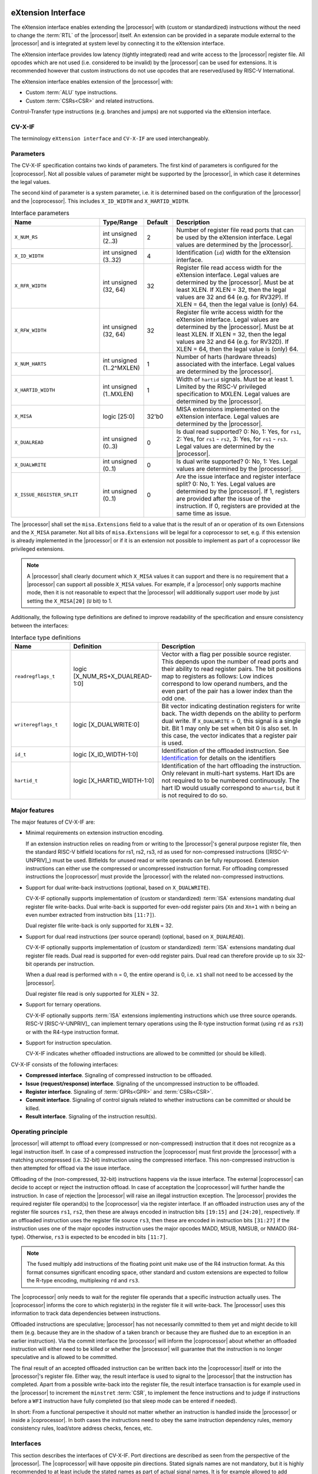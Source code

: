 .. _x_ext:

eXtension Interface
===================

The eXtension interface enables extending the |processor| with (custom or standardized) instructions without the need to change the :term:`RTL`
of the |processor| itself. An extension can be provided in a separate module external to the |processor| and is integrated
at system level by connecting it to the eXtension interface.

The eXtension interface provides low latency (tightly integrated) read and write access to the |processor| register file.
All opcodes which are not used (i.e. considered to be invalid) by the |processor| can be used for extensions. It is recommended
however that custom instructions do not use opcodes that are reserved/used by RISC-V International.

The eXtension interface enables extension of the |processor| with:

* Custom :term:`ALU` type instructions.
* Custom :term:`CSRs<CSR>` and related instructions.

.. only:: MemoryIf

  If the memory interface is supported the eXtension interface enables in addition:

  * Custom load/store type instructions.

Control-Transfer type instructions (e.g. branches and jumps) are not supported via the eXtension interface.

CV-X-IF
----------

The terminology ``eXtension interface`` and ``CV-X-IF`` are used interchangeably.

Parameters
----------

The CV-X-IF specification contains two kinds of parameters.
The first kind of parameters is configured for the |coprocessor|. 
Not all possible values of parameter might be supported by the |processor|, in which case it determines the legal values.

The second kind of parameter is a system parameter, i.e. it is determined based on the configuration of the |processor| and the |coprocessor|.
This includes ``X_ID_WIDTH`` and ``X_HARTID_WIDTH``.

.. table:: Interface parameters
  :name: Interface parameters
  :class: no-scrollbar-table
  :widths: 30 15 10 45

  +------------------------------+------------------------+---------------+--------------------------------------------------------------------+
  | Name                         | Type/Range             | Default       | Description                                                        |
  +==============================+========================+===============+====================================================================+
  | ``X_NUM_RS``                 | int unsigned (2..3)    | 2             | Number of register file read ports that can be used by the         |
  |                              |                        |               | eXtension interface.                                               |
  |                              |                        |               | Legal values are determined by the |processor|.                    |
  +------------------------------+------------------------+---------------+--------------------------------------------------------------------+
  | ``X_ID_WIDTH``               | int unsigned (3..32)   | 4             | Identification (``id``) width for the eXtension interface.         |
  +------------------------------+------------------------+---------------+--------------------------------------------------------------------+
  | ``X_RFR_WIDTH``              | int unsigned (32, 64)  | 32            | Register file read access width for the eXtension interface.       |
  |                              |                        |               | Legal values are determined by the |processor|.                    |
  |                              |                        |               | Must be at least XLEN. If XLEN = 32, then the legal values are 32  |
  |                              |                        |               | and 64 (e.g. for RV32P). If XLEN = 64, then the legal value is     |
  |                              |                        |               | (only) 64.                                                         |
  +------------------------------+------------------------+---------------+--------------------------------------------------------------------+
  | ``X_RFW_WIDTH``              | int unsigned (32, 64)  | 32            | Register file write access width for the eXtension interface.      |
  |                              |                        |               | Legal values are determined by the |processor|.                    |
  |                              |                        |               | Must be at least XLEN. If XLEN = 32, then the legal values are 32  |
  |                              |                        |               | and 64 (e.g. for RV32D). If XLEN = 64, then the legal value is     |
  |                              |                        |               | (only) 64.                                                         |
  +------------------------------+------------------------+---------------+--------------------------------------------------------------------+
  | ``X_NUM_HARTS``              | int unsigned           | 1             | Number of harts (hardware threads) associated with the interface.  |
  |                              | (1..2^MXLEN)           |               | Legal values are determined by the |processor|.                    |
  +------------------------------+------------------------+---------------+--------------------------------------------------------------------+
  | ``X_HARTID_WIDTH``           | int unsigned           | 1             | Width of ``hartid`` signals.                                       |
  |                              | (1..MXLEN)             |               | Must be at least 1. Limited by the RISC-V privileged specification |
  |                              |                        |               | to MXLEN.                                                          |
  |                              |                        |               | Legal values are determined by the |processor|.                    |
  +------------------------------+------------------------+---------------+--------------------------------------------------------------------+
  | ``X_MISA``                   | logic [25:0]           | 32'b0         | MISA extensions implemented on the eXtension interface.            |
  |                              |                        |               | Legal values are determined by the |processor|.                    |
  +------------------------------+------------------------+---------------+--------------------------------------------------------------------+
  | ``X_DUALREAD``               | int unsigned (0..3)    | 0             | Is dual read supported? 0: No, 1: Yes, for ``rs1``,                |
  |                              |                        |               | 2: Yes, for ``rs1`` - ``rs2``, 3: Yes, for ``rs1`` - ``rs3``.      |
  |                              |                        |               | Legal values are determined by the |processor|.                    |
  +------------------------------+------------------------+---------------+--------------------------------------------------------------------+
  | ``X_DUALWRITE``              | int unsigned (0..1)    | 0             | Is dual write supported? 0: No, 1: Yes.                            |
  |                              |                        |               | Legal values are determined by the |processor|.                    |
  +------------------------------+------------------------+---------------+--------------------------------------------------------------------+
  | ``X_ISSUE_REGISTER_SPLIT``   | int unsigned (0..1)    | 0             | Are the issue interface and register interface split?              |
  |                              |                        |               | 0: No, 1: Yes. Legal values are determined by the |processor|.     |
  |                              |                        |               | If 1, registers are provided after the issue of the instruction.   |
  |                              |                        |               | If 0, registers are provided at the same time as issue.            |
  +------------------------------+------------------------+---------------+--------------------------------------------------------------------+

The |processor| shall set the ``misa.Extensions`` field to a value that is the result of an or operation of its own Extensions and the ``X_MISA`` parameter.
Not all bits of ``misa.Extensions`` will be legal for a coprocessor to set, e.g. if this extension is already implemented in the |processor| or if it is an extension not possible to implement as part of a coprocessor like privileged extensions.

.. only:: MemoryIf

  The memory interface contains the following parameters:

  .. table:: Memory Interface parameters
    :name: Memory Interface parameters
    :class: no-scrollbar-table
    :widths: 30 15 10 45

    +------------------------------+------------------------+---------------+--------------------------------------------------------------------+
    | Name                         | Type/Range             | Default       | Description                                                        |
    +==============================+========================+===============+====================================================================+
    | ``X_MEM_WIDTH``              | int unsigned (32, 64,  | 32            | Memory access width for loads/stores via the eXtension interface.  |
    |                              | 128, 256)              |               | Legal values are determined by the |processor|.                    |
    +------------------------------+------------------------+---------------+--------------------------------------------------------------------+

.. note::

   A |processor| shall clearly document which ``X_MISA`` values it can support and there is no requirement that a |processor| can support
   all possible ``X_MISA`` values. For example, if a |processor| only supports machine mode, then it is not reasonable to expect that the
   |processor| will additionally support user mode by just setting the ``X_MISA[20]`` (``U`` bit) to 1.

.. only:: ECS

  .. table:: Interface parameters with ECS feature
    :name: Interface parameters with ECS feature
    :class: no-scrollbar-table
    :widths: 30 15 10 45

    +------------------------------+------------------------+---------------+--------------------------------------------------------------------+
    | Name                         | Type/Range             | Default       | Description                                                        |
    +==============================+========================+===============+====================================================================+
    | ``X_ECS_XS``                 | logic [1:0]            | 2'b0          | Initial extension status of the |coprocessor| to be aggregated by  |
    |                              |                        |               | by the |processor| into ``mstatus.xs``                             |
    +------------------------------+------------------------+---------------+--------------------------------------------------------------------+

Additionally, the following type definitions are defined to improve readability of the specification and ensure consistency between the interfaces:

.. table:: Interface type definitions
  :name: Interface type definitions
  :class: no-scrollbar-table
  :widths: 20 30 50

  +------------------------------------------+----------------------------------------+--------------------------------------------------------------------+
  | Name                                     | Definition                             | Description                                                        |
  +==========================================+========================================+====================================================================+
  | .. _readregflags:                        | logic [X_NUM_RS+X_DUALREAD-1:0]        | Vector with a flag per possible source register.                   |
  |                                          |                                        | This depends upon the number of                                    |
  | ``readregflags_t``                       |                                        | read ports and their ability to read register pairs.               |
  |                                          |                                        | The bit positions map to registers as follows:                     |
  |                                          |                                        | Low indices correspond to low operand numbers, and the even part   |
  |                                          |                                        | of the pair has a lower index than the odd one.                    |
  +------------------------------------------+----------------------------------------+--------------------------------------------------------------------+
  | .. _writeregflags:                       | logic [X_DUALWRITE:0]                  | Bit vector indicating destination registers for write back.        |
  |                                          |                                        | The width depends on the ability to perform dual write.            |
  | ``writeregflags_t``                      |                                        | If ``X_DUALWRITE`` = 0, this signal is a single bit.               |
  |                                          |                                        | Bit 1 may only be set when bit 0 is also set.                      |
  |                                          |                                        | In this case, the vector indicates that a register pair is used.   |
  +------------------------------------------+----------------------------------------+--------------------------------------------------------------------+
  | .. _id:                                  | logic [X_ID_WIDTH-1:0]                 | Identification of the offloaded instruction.                       |
  |                                          |                                        | See `Identification`_ for details on the identifiers               |
  | ``id_t``                                 |                                        |                                                                    |
  +------------------------------------------+----------------------------------------+--------------------------------------------------------------------+
  | .. _hartid:                              | logic [X_HARTID_WIDTH-1:0]             | Identification of the hart offloading the instruction.             |
  |                                          |                                        | Only relevant in multi-hart systems. Hart IDs are not required to  |
  | ``hartid_t``                             |                                        | to be numbered continuously.                                       |
  |                                          |                                        | The hart ID would usually correspond to ``mhartid``, but it is not |
  |                                          |                                        | required to do so.                                                 |
  +------------------------------------------+----------------------------------------+--------------------------------------------------------------------+

.. only:: MemoryIf

  The memory interface introduces the following type definitions:
  
  .. table:: MemoryInterface type definitions
    :name: Memory Interface type definitions
    :class: no-scrollbar-table
    :widths: 20 30 50

    +------------------------------------------+----------------------------------------+--------------------------------------------------------------------+
    | Name                                     | Definition                             | Description                                                        |
    +==========================================+========================================+====================================================================+
    | .. _mode:                                | logic [1:0]                            | Privilege level                                                    |
    |                                          |                                        | (2'b00 = User, 2'b01 = Supervisor, 2'b10 = Reserved,               |
    | ``mode_t``                               |                                        | 2'b11 = Machine).                                                  |
    +------------------------------------------+----------------------------------------+--------------------------------------------------------------------+

Major features
--------------

The major features of CV-X-IF are:

* Minimal requirements on extension instruction encoding.

  If an extension instruction relies on reading from or writing to the |processor|'s general purpose register file, then the standard
  RISC-V bitfield locations for rs1, rs2, rs3, rd as used for non-compressed instructions ([RISC-V-UNPRIV]_) must be used.
  Bitfields for unused read or write operands can be fully repurposed. Extension instructions can either use the compressed
  or uncompressed instruction format. For offloading compressed instructions the |coprocessor| must provide the |processor| with
  the related non-compressed instructions.

* Support for dual write-back instructions (optional, based on ``X_DUALWRITE``).

  CV-X-IF optionally supports implementation of (custom or standardized) :term:`ISA` extensions mandating dual register file write-backs. Dual write-back
  is supported for even-odd register pairs (``Xn`` and ``Xn+1`` with ``n`` being an even number extracted from instruction bits ``[11:7]``).

  Dual register file write-back is only supported for ``XLEN`` = 32.

* Support for dual read instructions (per source operand) (optional, based on ``X_DUALREAD``).

  CV-X-IF optionally supports implementation of (custom or standardized) :term:`ISA` extensions mandating dual register file reads. Dual read
  is supported for even-odd register pairs. Dual read can therefore provide up to six 32-bit operands
  per instruction.

  When a dual read is performed with ``n`` = 0, the entire operand is 0, i.e. ``x1`` shall not need to be accessed by the |processor|.

  Dual register file read is only supported for XLEN = 32.

* Support for ternary operations.

  CV-X-IF optionally supports :term:`ISA` extensions implementing instructions which use three source operands.
  RISC-V [RISC-V-UNPRIV]_ can implement ternary operations using the R-type instruction format (using ``rd`` as ``rs3``) or with the R4-type instruction format.

* Support for instruction speculation.

  CV-X-IF indicates whether offloaded instructions are allowed to be committed (or should be killed).

.. only:: not ECS

  .. note::

    The interface does not provide a mechanism for providing and synchronizing the Extension Context Status (:term:`ECS`, see [RISC-V-PRIV]_).
    :term:`ECS` might be needed if an extension has context that needs to be switched upon a task switch.
    Ensuring that the behavior of the overall system is compliant to [RISC-V-PRIV]_ is the responsibility of an integrator.
    It is the intention that future versions of this specification provide a general mechanism to deal with :term:`ECS`.


CV-X-IF consists of the following interfaces:

* **Compressed interface**. Signaling of compressed instruction to be offloaded.
* **Issue (request/response) interface**. Signaling of the uncompressed instruction to be offloaded.
* **Register interface**. Signaling of :term:`GPRs<GPR>` and :term:`CSRs<CSR>`.
* **Commit interface**. Signaling of control signals related to whether instructions can be committed or should be killed.
* **Result interface**. Signaling of the instruction result(s).

.. only:: MemoryIf

  In addition, the following interfaces are added to CV-X-IF if the memory interface is used:

  * **Memory (request/response) interface**. Signaling of load/store related signals (i.e. its transaction request signals). This interface is optional.
  * **Memory result interface**. Signaling of load/store related signals (i.e. its transaction result signals). This interface is optional.

Operating principle
-------------------

|processor| will attempt to offload every (compressed or non-compressed) instruction that it does not recognize as a legal instruction itself.
In case of a compressed instruction the |coprocessor| must first provide the |processor| with a matching uncompressed (i.e. 32-bit) instruction using the compressed interface.
This non-compressed instruction is then attempted for offload via the issue interface.

Offloading of the (non-compressed, 32-bit) instructions happens via the issue interface.
The external |coprocessor| can decide to accept or reject the instruction offload. In case of acceptation the |coprocessor|
will further handle the instruction. In case of rejection the |processor| will raise an illegal instruction exception.
The |processor| provides the required register file operand(s) to the |coprocessor| via the register interface.
If an offloaded instruction uses any of the register file sources ``rs1``, ``rs2``, then these are always encoded in instruction bits ``[19:15]`` and
``[24:20]``, respectively.
If an offloaded instruction uses the register file source ``rs3``, then these are encoded in instruction bits ``[31:27]`` if the instruction uses one of the major opcodes instruction uses the major opcodes MADD, MSUB, NMSUB, or NMADD (R4-type).
Otherwise, ``rs3`` is expected to be encoded in bits ``[11:7]``.

.. note::
  The fused multiply add instructions of the floating point unit make use of the R4 instruction format.
  As this format consumes significant encoding space, other standard and custom extensions are expected to follow the R-type encoding, multiplexing ``rd`` and ``rs3``.

The |coprocessor| only needs to wait for the register file operands that a specific instruction actually uses.
The |coprocessor| informs the core to which register(s) in the register file it will write-back.
The |processor| uses this information to track data dependencies between instructions.

.. only:: MemoryIf

  The |coprocessor| informs the |processor| whether an accepted offloaded instruction is a load/store.
  |processor| uses this information to reserve the load/store unit for that instruction.

Offloaded instructions are speculative; |processor| has not necessarily committed to them yet and might decide to kill them (e.g.
because they are in the shadow of a taken branch or because they are flushed due to an exception in an earlier instruction). Via the commit interface the
|processor| will inform the |coprocessor| about whether an offloaded instruction will either need to be killed or whether the |processor| will guarantee that the instruction
is no longer speculative and is allowed to be committed.

.. only:: MemoryIf

  In case an accepted offloaded instruction is a load or store, then the |coprocessor| will use the load/store unit(s) in |processor| to actually perform the load
  or store. The |coprocessor| provides the memory request transaction details (e.g. virtual address, write data, etc.) via the memory request interface and |processor|
  will use its :term:`PMP`/:term:`PMA` to check if the load or store is actually allowed, and if so, will use its bus interface(s) to perform the required memory transaction and
  provide the result (e.g. load data and/or fault status) back to the |coprocessor| via the memory result interface.

The final result of an accepted offloaded instruction can be written back into the |coprocessor| itself or into the |processor|'s register file. Either way, the
result interface is used to signal to the |processor| that the instruction has completed. Apart from a possible write-back into the register file, the result
interface transaction is for example used in the |processor| to increment the ``minstret`` :term:`CSR`, to implement the fence instructions and to judge if instructions
before a ``WFI`` instruction have fully completed (so that sleep mode can be entered if needed).

In short: From a functional perspective it should not matter whether an instruction is handled inside the |processor| or inside a |coprocessor|. In both cases
the instructions need to obey the same instruction dependency rules, memory consistency rules, load/store address checks, fences, etc.

Interfaces
----------

This section describes the interfaces of CV-X-IF. Port directions are described as seen from the perspective of the |processor|.
The |coprocessor| will have opposite pin directions.
Stated signals names are not mandatory, but it is highly recommended to at least include the stated names as part of actual signal names. It is for example allowed to add prefixes and/or postfixes (e.g. ``x_`` prefix or ``_i``, ``_o`` postfixes) or to use different capitalization. A name mapping should be provided if non obvious renaming is applied.

Clocking and Signal Stability
~~~~~~~~~~~~~~~~~~~~~~~~~~~~~

The interfaces are required to be synchronous to a common clock (``clk``).
The signals of the interface are sampled on the positive edge of ``clk``.

When stability of signal is referred to in the specification of the interface transactions the following definition is followed.
A signal is considered stable, if to consecutive samples of the signal have the same value.
A signal's value may change between the samples and still be considered stable.

Identification
~~~~~~~~~~~~~~

Most interfaces of CV-X-IF use a signal called ``id``, which serves as a unique identification number for offloaded instructions.
The same ``id`` value shall be used for all transaction packets on all interfaces that logically relate to the same instruction.
An ``id`` value can be reused after an earlier instruction related to the same ``id`` value is no longer consider in-flight.
The ``id`` values for in-flight offloaded instructions are required to be unique.
The ``id`` values are required to be incremental from one issue transaction to the next.
The increment may be greater than one.
If the next ``id`` would be greater than the maximum value (``2**X_ID_WIDTH - 1``), the value of ``id`` wraps.
A new ``id`` value is not allowed to be greater than the oldest in-flight instruction, if a wrap has occurred since the oldest in-flight instruction was issued.
If the oldest in-flight instruction is :math:`id_o`, and the newest is :math:`id_n`, then the next instruction with :math:`id_{n+1}` must satisfy the following conditions:

.. math::
    id_{n+1} > id_{n} \text{ or } id_{n+1} < id_{o}, \text{ if } id_{n} > id_{o}\\
    id_{n+1} > id_{n} \text{ and } id_{n+1} < id_{o}, \text{ if } id_{n} < id_{o}

The first condition applying to cases where the :math:`id_n` has not wrapped since the oldest in-flight instruction was issued, and the second where one wrap occurred between :math:`id_o` and :math:`id_n`.
The |coprocessor| is not required to check the validity of ``id`` values under these constraints.
This has to be guaranteed by design of the CPU.

.. note::
  IDs are not required to be incremental to support scenarios, in which a coprocessor does not see the entire instruction stream.
  This can be e.g. because offloaded instructions are routed towards different |coprocessors|.

To make sure feasible ``id`` values are available, ``X_ID_WIDTH`` needs to be sufficiently large.
This can be achieved by calculating the maximum ``id`` increase during the lifetime of the longest executing instruction.

``id`` values can only be introduced by the issue interface.

An ``id`` becomes in-flight in the first cycle that ``issue_valid`` is 1 for that ``id``.

An ``id`` ends being in-flight when one of the following scenarios apply:

* the corresponding issue request transaction is retracted.
* the corresponding issue request transaction is not accepted and the corresponding commit handshake has been performed.
* the corresponding result transaction has been performed.

.. only:: MemoryIf

  * the corresponding commit transaction killed the offloaded instruction and no corresponding memory request transaction and/or corresponding memory result transactions is in progress or still needs to be performed.

For the purpose of relative identification, an instruction is considered to be preceding another instruction, if it was accepted in an issue transaction at an earlier time.
The other instruction is thus succeeding the earlier one.

Multiple |coprocessors|
~~~~~~~~~~~~~~~~~~~~~~~

This specification defines a point-to-point connection between a |processor| and a |coprocessor|, that is defined in a way that facilitates the integration of multiple |coprocessors|.
The combined interface of the |coprocessors| must adhere to this specification and thus must behave like a single |coprocessor| from the |processor| point of view.
Any implementation is correct, if the |processor| is not able to determine that multiple |coprocessors| are connected.
For recommendations, please refer to `Recommendations for implementing multiple coprocessors on a shared interface`_

Multiple Harts
~~~~~~~~~~~~~~

The interface can be used in systems with multiple harts (hardware threads).
This includes scenarios with multiple |processors| and multi-threaded implementations of |processors|.
RISC-V distinguishes between harts using ``hartid``, which we also introduce to the interface.
It is required to identify the source of the offloaded instruction, as multiple harts might be able to offload via a shared interface.
No duplicates of the combination of ``hartid`` and ``id`` may be in flight at any time within one instance of the interface.
Any state within the |coprocessor| (e.g. custom :term:`CSRs<CSR>`) must be duplicated according to the number of harts (indicated by the ``X_NUM_HARTS`` parameter).
Execution units may be shared among threads of the |coprocessor|, and conflicts around such resources must be managed by the |coprocessor|.

.. note::
  The interface can be used in scenarios where the |processor| is superscalar, i.e. it can issue more than one instruction per cycle.
  In such scenarios, the |coprocessor| is usually required to also be able to accept more than one instruction per cycle.
  Our expectation is that implementers will duplicate the interface according to the issue width.

Compressed interface
~~~~~~~~~~~~~~~~~~~~
:numref:`Compressed interface signals` describes the compressed interface signals.

.. table:: Compressed interface signals
  :name: Compressed interface signals
  :class: no-scrollbar-table
  :widths: 20 20 10 50

  +---------------------------+---------------------+-----------------+------------------------------------------------------------------------------------------------------------------------------+
  | Signal                    | Type                | Direction       | Description                                                                                                                  |
  |                           |                     | (|processor|)   |                                                                                                                              |
  +===========================+=====================+=================+==============================================================================================================================+
  | ``compressed_valid``      | logic               | output          | Compressed request valid. Request to uncompress a compressed instruction.                                                    |
  +---------------------------+---------------------+-----------------+------------------------------------------------------------------------------------------------------------------------------+
  | ``compressed_ready``      | logic               | input           | Compressed request ready. The transactions signaled via ``compressed_req`` and ``compressed_resp`` are accepted when         |
  |                           |                     |                 | ``compressed_valid`` and  ``compressed_ready`` are both 1.                                                                   |
  +---------------------------+---------------------+-----------------+------------------------------------------------------------------------------------------------------------------------------+
  | ``compressed_req``        | x_compressed_req_t  | output          | Compressed request packet.                                                                                                   |
  +---------------------------+---------------------+-----------------+------------------------------------------------------------------------------------------------------------------------------+
  | ``compressed_resp``       | x_compressed_resp_t | input           | Compressed response packet.                                                                                                  |
  +---------------------------+---------------------+-----------------+------------------------------------------------------------------------------------------------------------------------------+

:numref:`Compressed request type` describes the ``x_compressed_req_t`` type.

.. table:: Compressed request type
  :name: Compressed request type
  :class: no-scrollbar-table
  :widths: 20 20 60

  +------------------------+--------------------------+-----------------------------------------------------------------------------------------------------------------+
  | Signal                 | Type                     | Description                                                                                                     |
  +========================+==========================+=================================================================================================================+
  | ``instr``              | logic [15:0]             | Offloaded compressed instruction.                                                                               |
  +------------------------+--------------------------+-----------------------------------------------------------------------------------------------------------------+
  | ``hartid``             | :ref:`hartid_t <hartid>` | Identification of the hart offloading the instruction.                                                          |
  +------------------------+--------------------------+-----------------------------------------------------------------------------------------------------------------+

The ``instr[15:0]`` signal is used to signal compressed instructions that are considered illegal by |processor| itself. A |coprocessor| can provide an uncompressed instruction
in response to receiving this.

.. note::

  It is not required for a |processor| to ensure that the offloaded instruction is a valid 16-bit encoding.

A compressed request transaction is defined as the combination of all ``compressed_req`` signals during which ``compressed_valid`` is 1 and ``compressed_req`` remains unchanged.
A |processor| is allowed to retract its compressed request transaction before it is accepted with ``compressed_ready`` = 1 and it can do so in the following ways:

* Set ``compressed_valid`` = 0.
* Keep ``compressed_valid`` = 1, but change any of the signals in ``compressed_req``.

The signals in ``compressed_req`` are valid when ``compressed_valid`` is 1. These signals remain stable during a compressed request transaction.

:numref:`Compressed response type` describes the ``x_compressed_resp_t`` type.

.. table:: Compressed response type
  :name: Compressed response type
  :class: no-scrollbar-table
  :widths: 20 20 60

  +------------------------+----------------------+-----------------------------------------------------------------------------------------------------------------+
  | Signal                 | Type                 | Description                                                                                                     |
  +========================+======================+=================================================================================================================+
  | ``instr``              | logic [31:0]         | Uncompressed instruction.                                                                                       |
  +------------------------+----------------------+-----------------------------------------------------------------------------------------------------------------+
  | ``accept``             | logic                | Is the offloaded compressed instruction (``id``) accepted by the |coprocessor|?                                 |
  +------------------------+----------------------+-----------------------------------------------------------------------------------------------------------------+

The signals in ``compressed_resp`` are valid when ``compressed_valid`` and ``compressed_ready`` are both 1. There are no stability requirements.

The |processor| will attempt to offload every compressed instruction that it does not recognize as a legal instruction itself. A |processor| might also attempt to offload
compressed instructions that it does recognize as legal instructions itself.

A |coprocessor| may only accept valid 16-bit instructions, i.e. bits ``[1:0]`` must not be binary 11.

The |processor| shall cause an illegal instruction fault when attempting to execute (commit) an instruction that:

* is considered to be valid by the |processor| and accepted by the |coprocessor| (``accept`` = 1).
* is considered neither to be valid by the |processor| nor accepted by the |coprocessor| (``accept`` = 0).

The ``accept`` signal of the *compressed* interface merely indicates that the |coprocessor| accepts the compressed instruction as an instruction that it implements and translates into
its uncompressed counterpart.
Typically an accepted transaction over the compressed interface will be followed by a corresponding transaction over the issue interface, but there is no requirement
on the |processor| to do so (as the instructions offloaded over the compressed interface and issue interface are allowed to be speculative). Only when an ``accept``
is signaled over the *issue* interface, then an instruction is considered *accepted for offload*.

Explicitly, the |coprocessor| shall not execute the instruction after receiving it via the compressed interface.

The |coprocessor| shall not take the ``mstatus`` based extension context status (see ([RISC-V-PRIV]_)) into account when generating the ``accept`` signal on its *compressed* interface (but it shall take
it into account when generating the ``accept`` signal on its *issue* interface).

Issue interface
~~~~~~~~~~~~~~~
:numref:`Issue interface signals` describes the issue interface signals.

.. table:: Issue interface signals
  :name: Issue interface signals
  :class: no-scrollbar-table
  :widths: 20 20 10 50

  +---------------------------+-----------------+-----------------+------------------------------------------------------------------------------------------------------------------------------+
  | Signal                    | Type            | Direction       | Description                                                                                                                  |
  |                           |                 | (|processor|)   |                                                                                                                              |
  +===========================+=================+=================+==============================================================================================================================+
  | ``issue_valid``           | logic           | output          | Issue request valid. Indicates that |processor| wants to offload an instruction.                                             |
  +---------------------------+-----------------+-----------------+------------------------------------------------------------------------------------------------------------------------------+
  | ``issue_ready``           | logic           | input           | Issue request ready. The transaction signaled via ``issue_req`` and ``issue_resp`` is accepted when                          |
  |                           |                 |                 | ``issue_valid`` and  ``issue_ready`` are both 1.                                                                             |
  +---------------------------+-----------------+-----------------+------------------------------------------------------------------------------------------------------------------------------+
  | ``issue_req``             | x_issue_req_t   | output          | Issue request packet.                                                                                                        |
  +---------------------------+-----------------+-----------------+------------------------------------------------------------------------------------------------------------------------------+
  | ``issue_resp``            | x_issue_resp_t  | input           | Issue response packet.                                                                                                       |
  +---------------------------+-----------------+-----------------+------------------------------------------------------------------------------------------------------------------------------+

:numref:`Issue request type` describes the ``x_issue_req_t`` type.

.. table:: Issue request type
  :name: Issue request type
  :class: no-scrollbar-table
  :widths: 20 20 60

  +------------------------+----------------------------------------+-----------------------------------------------------------------------------------------------------------------+
  | Signal                 | Type                                   | Description                                                                                                     |
  +========================+========================================+=================================================================================================================+
  | ``instr``              | logic [31:0]                           | Offloaded instruction.                                                                                          |
  +------------------------+----------------------------------------+-----------------------------------------------------------------------------------------------------------------+
  | ``hartid``             | :ref:`hartid_t <hartid>`               | Identification of the hart offloading the instruction.                                                          |
  +------------------------+----------------------------------------+-----------------------------------------------------------------------------------------------------------------+
  | ``id``                 | :ref:`id_t <id>`                       | Identification of the offloaded instruction.                                                                    |
  |                        |                                        |                                                                                                                 |
  |                        |                                        |                                                                                                                 |
  +------------------------+----------------------------------------+-----------------------------------------------------------------------------------------------------------------+

An issue request transaction is defined as the combination of all ``issue_req`` signals during which ``issue_valid`` is 1, and the ``id`` and ``hartid`` remain unchanged.
A |processor| is allowed to retract its issue request transaction before it is accepted with ``issue_ready`` = 1 and it can do so in the following ways:

* Set ``issue_valid`` = 0.
* Keep ``issue_valid`` = 1, but change the ``id`` or ``hartid`` signal (and if desired change the other signals in ``issue_req``).

The ``instr``, ``hartid``, and ``id`` signals are valid when ``issue_valid`` is 1.
The ``instr`` signal remains stable during an issue request transaction.

.. only:: MemoryIf

  .. table:: Issue request type extended for Memory Interface
    :name: Issue request type extended for Memory Interface
    :class: no-scrollbar-table
    :widths: 20 20 60

    +------------------------+----------------------------------------+-----------------------------------------------------------------------------------------------------------------+
    | Signal                 | Type                                   | Description                                                                                                     |
    +========================+========================================+=================================================================================================================+
    | ``mode``               | :ref:`mode_t <mode>`                   | Effective privilege level, as used for load and store instructions.                                             |
    +------------------------+----------------------------------------+-----------------------------------------------------------------------------------------------------------------+

  The ``mode`` signal remains stable during an issue request transaction.

  ``mode`` is the effective privilege level as defined in [RISC-V-UNPRIV]_. That means that this already accounts for settings of ``mstatus.MPRV`` = 1.
  As coprocessors must be unprivileged, the mode signal may only be used in memory transactions.

  The ``mode`` signal is valid when ``issue_valid`` is 1.

:numref:`Issue response type` describes the ``x_issue_resp_t`` type.

.. table:: Issue response type
  :name: Issue response type
  :class: no-scrollbar-table
  :widths: 20 20 60

  +------------------------+------------------------+------------------------------------------------------------------------------------------------------------------+
  | Signal                 | Type                   | Description                                                                                                      |
  +========================+========================+==================================================================================================================+
  | ``accept``             | logic                  | Is the offloaded instruction (``id`` and ``hartid``) accepted (1) by the |coprocessor| or rejected (0)?          |
  +------------------------+------------------------+------------------------------------------------------------------------------------------------------------------+
  | ``writeback``          | :ref:`writeregflags_t  | Will the |coprocessor| perform a write-back in the |processor| to ``rd``?                                        |
  |                        | <writeregflags>`       | Write-back to ``x0`` or the ``x0``, ``x1`` pair is allowed by the |coprocessor|,                                 |
  |                        |                        | but will be ignored by the |processor|.                                                                          |
  |                        |                        | Write-back to a register pair is only allowed if ``X_DUALWRITE`` = 1 and instruction bits ``[11:7]`` are even.   |
  +------------------------+------------------------+------------------------------------------------------------------------------------------------------------------+
  | ``register_read``      | :ref:`readregflags_t   | Will the |coprocessor| perform require specific registers to be read?                                            |
  |                        | <readregflags>`        | A |coprocessor| may only request an odd register of a pair, if it also requests the even register of a pair.     |
  +------------------------+------------------------+------------------------------------------------------------------------------------------------------------------+

.. only:: ECS

  .. table:: Issue response type extended for ECS feature
    :name: Issue response type extended for ECS feature
    :class: no-scrollbar-table
    :widths: 20 20 60

    +------------------------+------------------------+------------------------------------------------------------------------------------------------------------------+
    | Signal                 | Type                   | Description                                                                                                      |
    +========================+========================+==================================================================================================================+  
    | ``ecswrite``           | logic                  | Will the |coprocessor| perform a write-back in the |processor| to ``mstatus.xs``, ``mstatus.fs``, or             |
    |                        |                        | ``mstatus.vs``?                                                                                                  |
    +------------------------+------------------------+------------------------------------------------------------------------------------------------------------------+

The |processor| shall attempt to offload instructions via the issue interface for the following two main scenarios:

* The instruction is originally non-compressed and it is not recognized as a valid instruction by the |processor|'s non-compressed instruction decoder.
* The instruction is originally compressed and the |coprocessor| accepted the compressed instruction and provided a 32-bit uncompressed instruction.
  In this case the 32-bit uncompressed instruction will be attempted for offload even if it matches in the |processor|'s non-compressed instruction decoder.

Apart from the above two main scenarios a |processor| may also attempt to offload
(compressed/uncompressed) instructions that it does recognize as legal instructions itself. In case that both the |processor| and the |coprocessor| accept the same instruction as being valid,
the instruction will cause an illegal instruction fault upon execution.

In all cases, the |processor| must decode the instruction.
The |processor| shall cause an illegal instruction fault when attempting to execute (commit) an instruction that:

* is considered to be valid by the |processor| and accepted by the |coprocessor| (``accept`` = 1).
* is considered neither to be valid by the |processor| nor accepted by the |coprocessor| (``accept`` = 0).

A |coprocessor| can delay accept accepting an instruction via ``issue_ready`` in the presence of structural hazards that would prevent execution.
A |coprocessor| can (only) accept an offloaded instruction when it can handle the instruction (based on decoding ``instr``).

A transaction is considered offloaded/accepted on the positive edge of ``clk`` when ``issue_valid``, ``issue_ready`` are asserted and ``accept`` is 1.
A transaction is considered not offloaded/rejected on the positive edge of ``clk`` when ``issue_valid`` and ``issue_ready`` are asserted while ``accept`` is 0.

The signals in ``issue_resp`` are valid when ``issue_valid`` and ``issue_ready`` are both 1. There are no stability requirements.

.. only:: MemoryIf

  .. table:: Issue response type extended for Memory Interface
    :name: Issue response type extended for Memory Interface
    :class: no-scrollbar-table
    :widths: 20 20 60

    +------------------------+------------------------+------------------------------------------------------------------------------------------------------------------+
    | Signal                 | Type                   | Description                                                                                                      |
    +========================+========================+==================================================================================================================+
    | ``loadstore``          | logic                  | Is the offloaded instruction a load/store instruction?                                                           |
    |                        |                        | (Only) if an instruction is                                                                                      |
    |                        |                        | accepted with ``loadstore`` is 1 and the instruction is not killed, then the |coprocessor| must perform one or   |
    |                        |                        | more transactions via the memory group interface.                                                                |
    +------------------------+------------------------+------------------------------------------------------------------------------------------------------------------+

  If the memory interface is present, the issue response is extended with the ``loadstore`` signal.

Register interface
~~~~~~~~~~~~~~~~~~
:numref:`Register interface signals` describes the register interface signals.

.. table:: Register interface signals
  :name: Register interface signals
  :class: no-scrollbar-table
  :widths: 20 20 10 50

  +---------------------------+-----------------+-----------------+------------------------------------------------------------------------------------------------------------------------------+
  | Signal                    | Type            | Direction       | Description                                                                                                                  |
  |                           |                 | (|processor|)   |                                                                                                                              |
  +===========================+=================+=================+==============================================================================================================================+
  | ``register_valid``        | logic           | output          | Register request valid. Indicates that |processor| provides register contents related to an instruction.                     |
  +---------------------------+-----------------+-----------------+------------------------------------------------------------------------------------------------------------------------------+
  | ``register_ready``        | logic           | input           | Register request ready. The transaction signaled via ``register_req`` is accepted when                                       |
  |                           |                 |                 | ``register_valid`` and  ``register_ready`` are both 1.                                                                       |
  +---------------------------+-----------------+-----------------+------------------------------------------------------------------------------------------------------------------------------+
  | ``register``              | x_register_t    | output          | Register packet.                                                                                                             |
  +---------------------------+-----------------+-----------------+------------------------------------------------------------------------------------------------------------------------------+

:numref:`Register type` describes the ``x_register_t`` type.

.. table:: Register type
  :name: Register type
  :class: no-scrollbar-table
  :widths: 20 20 60

  +------------------------+--------------------------+-----------------------------------------------------------------------------------------------------------------+
  | Signal                 | Type                     | Description                                                                                                     |
  +========================+==========================+=================================================================================================================+
  | ``hartid``             | :ref:`hartid_t <hartid>` | Identification of the hart offloading the instruction.                                                          |
  +------------------------+--------------------------+-----------------------------------------------------------------------------------------------------------------+
  | ``id``                 | :ref:`id_t <id>`         | Identification of the offloaded instruction.                                                                    |
  +------------------------+--------------------------+-----------------------------------------------------------------------------------------------------------------+
  | ``rs[X_NUM_RS-1:0]``   | logic [X_RFR_WIDTH-1:0]  | Register file source operands for the offloaded instruction.                                                    |
  +------------------------+--------------------------+-----------------------------------------------------------------------------------------------------------------+
  | ``rs_valid``           | :ref:`readregflags_t     | Validity of the register file source operand(s). If register pairs are supported, the validity is signaled for  |
  |                        | <readregflags>`          | each register within the pair individually.                                                                     |
  +------------------------+--------------------------+-----------------------------------------------------------------------------------------------------------------+

.. only:: ECS

  .. table:: Register type extended for ECS feature
    :name: Register type extended for ECS feature
    :class: no-scrollbar-table
    :widths: 20 20 60

    +------------------------+--------------------------+-----------------------------------------------------------------------------------------------------------------+
    | Signal                 | Type                     | Description                                                                                                     |
    +========================+==========================+=================================================================================================================+  
    | ``ecs``                | logic [3:0]              | Extension Context Status ({``mstatus.fs``, ``mstatus.vs``}).                                                    |
    +------------------------+--------------------------+-----------------------------------------------------------------------------------------------------------------+
    | ``ecs_valid``          | logic                    | Validity of the Extension Context Status.                                                                       |
    +------------------------+--------------------------+-----------------------------------------------------------------------------------------------------------------+

There are two main scenarios, in how the register interface will be used. They are selected by ``X_ISSUE_REGISTER_SPLIT``:

1. ``X_ISSUE_REGISTER_SPLIT`` = 0: A register transaction can be started in the same clock cycle as the issue transaction (``issue_valid = register_valid``, ``issue_ready = register_ready``, ``issue_req.hartid = register.hartid`` and ``issue_req.id = register.id``).
   In this case, the |processor| will speculatively provide all possible source registers via ``register.rs`` when they become available (signalled via the respective ``rs_valid`` signals).
   The |coprocessor| will delay accepting the instruction until all necessary registers are provided, and only then assert ``issue_ready`` and ``register_ready``.
   The ``rs_valid`` bits are not required to be stable during the transaction.
   Each bit can transition from 0 to 1, but is not allowed to transition back to 0 during a transaction.
   A |coprocessor| is not expected to wait for all ``rs_valid`` bits to be 1, but only for those registers it intends to read.
   The ``rs`` signals are only required to be stable during the part of a transaction in which these signals are considered to be valid.

.. only:: ECS

    - The ``ecs_valid`` bit is not required to be stable during the transaction. It can transition from 0 to 1, but is not allowed to transition back to 0 during a transaction.
      The ``ecs`` signal is only required to be stable during the part of a transaction in which this signals is considered to be valid.

2. ``X_ISSUE_REGISTER_SPLIT`` = 1: For a |processor| which splits the issue and register interface into subsequent pipeline stages (e.g. because it has a dedicated read registers (RR) stage), the registers will be provided after the issue transaction completed.
   The |processor| initiates the register transaction once all registers are available.
   If the |coprocessor| is able to accept multiple issue transactions before receiving the registers, the register transaction can occur in a different order.
   This allows the |processor| to reorder instructions based on the availability of operands.
   The |coprocessor| is always expected to be ready to retrieve its operands via the register interface after accepting the issue of an instruction.
   Therefore, ``register_ready`` is tied to 1.
   The ``register_valid`` signal will be 1 for one cycle, and ``rs_valid`` is guaranteed to be equal to the corresponding ``issue_resp.register_read``.
   Thus, a |coprocessor| can ignore ``rs_valid`` in this case and a |processor| may chose to not implement the signal.

.. only:: ECS

    - The same applies to the ``ecs`` and ``ecs_valid`` signals.

In both scenarios, the following applies:

A register transaction is defined as the combination of all ``register`` signals during which ``register_valid`` is 1, and the ``id`` and ``hartid`` remain unchanged.
A |processor| is allowed to retract its register transaction before it is accepted with ``register_ready`` = 1 and it can do so in the following ways:

* Set ``register_valid`` = 0.
* Keep ``register_valid`` = 1, but change the ``id`` or ``hartid`` signal (and if desired change the other signals in ``register``).

The ``hartid``, ``id``, and ``rs_valid`` signals are valid when ``register_valid`` is 1.
The ``rs`` signal is only considered valid when ``register_valid`` is 1 and the corresponding bit in ``rs_valid`` is 1 as well.

The ``rs[X_NUM_RS-1:0]`` signals provide the register file operand(s) to the |coprocessor|. In case that ``XLEN`` = ``X_RFR_WIDTH``, then the regular register file
operands corresponding to ``rs1``, ``rs2`` or ``rs3`` are provided. In case ``XLEN`` != ``X_RFR_WIDTH`` (i.e. ``XLEN`` = 32 and ``X_RFR_WIDTH`` = 64), then the
``rs[X_NUM_RS-1:0]`` signals provide two 32-bit register file operands per index (corresponding to even/odd register pairs) with the even register specified
in ``rs1``, ``rs2`` or ``rs3``. The register file operand for the even register file index is provided in the lower 32 bits; the register file operand for the
odd register file index is provided in the upper 32 bits. When reading from the ``x0``, ``x1`` pair, then a value of 0 is returned for the entire operand.
The ``X_DUALREAD`` parameter defines whether dual read is supported and for which register file sources it is supported.

.. only:: ECS

  The ``ecs_valid`` signal is valid when ``register_valid`` is 1.
  The ``ecs`` signal is only considered valid when ``register_valid`` is 1 and ``ecs_valid`` is 1 as well.
  The ``ecs`` signal provides the Extension Context Status from the ``mstatus`` :term:`CSR` to the |coprocessor|.

Commit interface
~~~~~~~~~~~~~~~~
:numref:`Commit interface signals` describes the commit interface signals.

.. table:: Commit interface signals
  :name: Commit interface signals
  :class: no-scrollbar-table
  :widths: 20 20 10 50

  +---------------------------+-----------------+-----------------+------------------------------------------------------------------------------------------------------------------------------+
  | Signal                    | Type            | Direction       | Description                                                                                                                  |
  |                           |                 | (|processor|)   |                                                                                                                              |
  +===========================+=================+=================+==============================================================================================================================+
  | ``commit_valid``          | logic           | output          | Commit request valid. Indicates that |processor| has valid commit or kill information for an offloaded instruction.          |
  |                           |                 |                 | There is no corresponding ready signal (it is implicit and assumed 1). The |coprocessor| shall be ready                      |
  |                           |                 |                 | to observe the ``commit_valid`` and ``commit_kill`` signals at any time coincident or after an issue transaction             |
  |                           |                 |                 | initiation.                                                                                                                  |
  +---------------------------+-----------------+-----------------+------------------------------------------------------------------------------------------------------------------------------+
  | ``commit``                | x_commit_t      | output          | Commit packet.                                                                                                               |
  +---------------------------+-----------------+-----------------+------------------------------------------------------------------------------------------------------------------------------+

:numref:`Commit packet type` describes the ``x_commit_t`` type.

.. table:: Commit packet type
  :name: Commit packet type
  :class: no-scrollbar-table
  :widths: 20 20 60

  +--------------------+--------------------------+------------------------------------------------------------------------------------------------------------------------------+
  | Signal             | Type                     | Description                                                                                                                  |
  +====================+==========================+==============================================================================================================================+
  | ``hartid``         | :ref:`hartid_t <hartid>` | Identification of the hart offloading the instruction.                                                                       |
  +--------------------+--------------------------+------------------------------------------------------------------------------------------------------------------------------+
  | ``id``             | :ref:`id_t <id>`         | Identification of the offloaded instruction. Valid when ``commit_valid`` is 1.                                               |
  +--------------------+--------------------------+------------------------------------------------------------------------------------------------------------------------------+
  | ``commit_kill``    | logic                    | If ``commit_valid`` is 1 and ``commit_kill`` is 0,  then the |processor| guarantees that the offloaded instruction (``id``)  |
  |                    |                          | and any older (i.e. preceding) instructions are no longer speculative, will not get killed (e.g. due to misspeculation or an |
  |                    |                          | exception in a preceding instruction), and are allowed to be committed.                                                      |
  |                    |                          | If ``commit_valid`` is 1 and ``commit_kill`` is 1, then the offloaded instruction (``id``) and any newer (i.e. succeeding)   |
  |                    |                          | instructions shall be killed in the |coprocessor| and the |coprocessor| must guarantee that the related instructions do/did  |
  |                    |                          | not change architectural state.                                                                                              |
  |                    |                          | The taken action only applies to instructions offloaded with the specified ``hartid``.                                       |
  +--------------------+--------------------------+------------------------------------------------------------------------------------------------------------------------------+

The ``commit_valid`` signal will be 1 exactly one ``clk`` cycle.
It is not required that a commit transaction is performed for each offloaded instruction individually.
Instructions can be signalled to be non-speculative or to be killed in batch.
E.g. signalling the oldest instruction to be killed is equivalent to requesting a flush of the |coprocessor|.
The first instruction to be considered not-to-be-killed after a commit transaction with ``commit_kill`` as 1,
is at earliest an instruction with successful issue transaction starting at least one clock cycle later.

.. note::

  If an instruction is marked in the |coprocessor| as killed or committed, the |coprocessor| shall ignore any subsequent commit transaction related to that instruction.

.. note::

  A |coprocessor| must be tolerant to any possible ``commit.id``, whether this represents and in-flight instruction or not.
  In this case, the |coprocessor| may still need to process the request by considering the relevant instructions (either preceding or succeeding) as no longer speculative or to be killed.
  This behavior supports scenarios in which more than one |coprocessor| is connected to an issue interface.

A |processor| is required to mark every instruction that has completed the issue transaction as either killed or non-speculative.
This includes accepted (``issue_resp.accept`` = 1) and rejected instructions (``issue_resp.accept`` = 0).

A |coprocessor| does not have to wait for ``commit_valid`` to
become asserted. It can speculate that an offloaded accepted instruction will not get killed, but in case this speculation turns out to be wrong because the instruction actually did get killed,
then the |coprocessor| must undo any of its internal architectural state changes that are due to the killed instruction.

.. only:: MemoryIf

  A |coprocessor| is allowed to perform speculative memory request transactions, but then it must be aware that |processor| can signal a failure for speculative memory request transactions to
  certain memory regions. A |coprocessor| shall never *initiate* memory request transactions for instructions that have already been killed at least a ``clk`` cycle earlier. If a memory request
  transaction or memory result transaction is already in progress at the time that the |processor| signals ``commit_kill`` = 1, then these transaction(s) will complete as normal (although the
  information contained within the memory response and memory result shall be ignored by the |coprocessor|).

A |coprocessor| is not allowed to perform speculative result transactions and shall therefore never initiate a result transaction for instructions that have not yet received a commit transaction
with ``commit_kill`` = 0. The earliest point at which a |coprocessor| can initiate a result handshake for an instruction is therefore the cycle in which ``commit_valid`` = 1 and ``commit_kill`` = 0
for that instruction.

The signals in ``commit`` are valid when ``commit_valid`` is 1.

Memory (request/response) interface
~~~~~~~~~~~~~~~~~~~~~~~~~~~~~~~~~~~

.. only:: not MemoryIf

  The memory (request/response) interface is not included in this version of the specification

.. only:: MemoryIf

  :numref:`Memory (request/response) interface signals` describes the memory (request/response) interface signals.

  .. table:: Memory (request/response) interface signals
    :name: Memory (request/response) interface signals
    :class: no-scrollbar-table
    :widths: 20 20 10 50

    +---------------------------+-----------------+-----------------+--------------------------------------------------------------------------------------------------------------------------------+
    | Signal                    | Type            | Direction       | Description                                                                                                                    |
    |                           |                 | (|processor|)   |                                                                                                                                |
    +===========================+=================+=================+================================================================================================================================+
    | ``mem_valid``             | logic           | input           | Memory (request/response) valid. Indicates that the |coprocessor| wants to perform a memory transaction for an                 |
    |                           |                 |                 | offloaded instruction.                                                                                                         |
    +---------------------------+-----------------+-----------------+--------------------------------------------------------------------------------------------------------------------------------+
    | ``mem_ready``             | logic           | output          | Memory (request/response) ready. The memory (request/response) signaled via ``mem_req`` is accepted by |processor| when        |
    |                           |                 |                 | ``mem_valid`` and  ``mem_ready`` are both 1.                                                                                   |
    +---------------------------+-----------------+-----------------+--------------------------------------------------------------------------------------------------------------------------------+
    | ``mem_req``               | x_mem_req_t     | input           | Memory request packet.                                                                                                         |
    +---------------------------+-----------------+-----------------+--------------------------------------------------------------------------------------------------------------------------------+
    | ``mem_resp``              | x_mem_resp_t    | output          | Memory response packet. Response to memory request (e.g. :term:`PMA` check response). Note that this is not the memory result. |
    +---------------------------+-----------------+-----------------+--------------------------------------------------------------------------------------------------------------------------------+

  :numref:`Memory request type` describes the ``x_mem_req_t`` type.

  .. table:: Memory request type
    :name: Memory request type
    :class: no-scrollbar-table
    :widths: 20 20 60

    +--------------+----------------------------+-----------------------------------------------------------------------------------------------------------------+
    | Signal       | Type                       | Description                                                                                                     |
    +==============+============================+=================================================================================================================+
    | ``hartid``   | :ref:`hartid_t <hartid>`   | Identification of the hart offloading the instruction.                                                          |
    +--------------+----------------------------+-----------------------------------------------------------------------------------------------------------------+
    | ``id``       | :ref:`id_t <id>`           | Identification of the offloaded instruction.                                                                    |
    +--------------+----------------------------+-----------------------------------------------------------------------------------------------------------------+
    | ``addr``     | logic [31:0]               | Virtual address of the memory transaction.                                                                      |
    +--------------+----------------------------+-----------------------------------------------------------------------------------------------------------------+
    | ``mode``     | :ref:`mode_t <mode>`       | Effective privilege level                                                                                       |
    +--------------+----------------------------+-----------------------------------------------------------------------------------------------------------------+
    | ``we``       | logic                      | Write enable of the memory transaction.                                                                         |
    +--------------+----------------------------+-----------------------------------------------------------------------------------------------------------------+
    | ``size``     | logic [2:0]                | Size of the memory transaction. 0: byte, 1: 2 bytes (halfword), 2: 4 bytes (word), 3: 8 bytes (doubleword),     |
    |              |                            | 4: 16 bytes, 5: 32 bytes, 6: Reserved, 7: Reserved.                                                             |
    +--------------+----------------------------+-----------------------------------------------------------------------------------------------------------------+
    | ``be``       | logic [X_MEM_WIDTH/8-1:0]  | Byte enables for memory transaction.                                                                            |
    +--------------+----------------------------+-----------------------------------------------------------------------------------------------------------------+
    | ``attr``     | logic [1:0]                | Memory transaction attributes. attr[0] = modifiable (0 = not modifiable, 1 = modifiable).                       |
    |              |                            | attr[1] = unaligned (0 = aligned, 1 = unaligned).                                                               |
    +--------------+----------------------------+-----------------------------------------------------------------------------------------------------------------+
    | ``wdata``    | logic [X_MEM_WIDTH-1:0]    | Write data of a store memory transaction.                                                                       |
    +--------------+----------------------------+-----------------------------------------------------------------------------------------------------------------+
    | ``last``     | logic                      | Is this the last memory transaction for the offloaded instruction?                                              |
    +--------------+----------------------------+-----------------------------------------------------------------------------------------------------------------+
    | ``spec``     | logic                      | Is the memory transaction speculative?                                                                          |
    +--------------+----------------------------+-----------------------------------------------------------------------------------------------------------------+

  The memory request interface can be used by the |coprocessor| to initiate data side memory read or memory write transactions. All memory transactions, no matter if
  they are initiated by |processor| itself or by a |coprocessor| via the memory request interface, are treated equally. Specifically this equal treatment applies to:

  * :term:`PMA` checks and attribution
  * :term:`PMP` usage
  * :term:`MMU` usage
  * Misaligned load/store exception handling
  * Write buffer usage

  As for non-offloaded load or store instructions it is assumed that execute permission is never required for offloaded load or store instructions.
  If desired a |coprocessor| can always avoid performing speculative loads or stores (as indicated by ``spec`` = 1)
  by waiting for the commit interface to signal that the offloaded instruction is no longer speculative before issuing the memory request.

  Whether a load or store is treated as being speculative or not by the |processor| shall only depend on the ``spec`` signal. Specifically, the |processor| shall
  ignore whatever value it might have communicated via ``commit_kill`` with respect to whether it treats a memory request as speculative or not. A |coprocessor|
  is allowed to signal ``spec`` = 1 without taking the commit transaction into account (so for example even after ``commit_kill`` = 0 has already been signaled).

  The ``addr`` signal indicates the (byte) start address of the memory transaction. Transactions on the memory (request/response) interface cannot cross a ``X_MEM_WIDTH`` (bus width) boundary.
  The byte lanes of the data signals (``wdata`` and ``rdata`` of the memory result) (and hence also the bits of the ``be`` signal) are aligned to the width of the memory interface ``X_MEM_WIDTH``.
  The ``be`` signal indicates on what byte lanes to expect valid data for both read and write transactions. ``be[n]`` determines the validity of data bits ``8*N+7:8*N``.
  There are no limitations on the allowed ``be`` values.
  The ``size`` signal indicates the size of the memory transaction. ``size`` shall reflect a naturally aligned range of byte lanes to be used in a transaction.
  The size of a transaction shall not exceed the maximum memory access width (memory bus width) as determined by ``X_MEM_WIDTH``.
  The ``addr`` signal shall be consistent with the ``be`` signal, i.e. if the maximum memory access width (memory bus width) is 2^N bytes (N=2,3,4,5) and the lowest set bit in
  ``be`` is at index IDX, then ``addr[N-1:0]`` shall be at most IDX.

  When for example performing a transaction that uses the middle two bytes on a 32-bit wide memory interface, the following (equivalent) `be``, ``size``, ``addr[1:0]`` combinations can be used:

  * ``be`` = 4'b0110, ``size`` = 3'b010, ``addr[1:0]`` = 2'b00.
  * ``be`` = 4'b0110, ``size`` = 3'b010, ``addr[1:0]`` = 2'b01.

  Note that a word transfer is needed in this example because the two bytes transferred are not halfword aligned.

  Unaligned (i.e. non naturally aligned) transactions are supported over the memory (request/response) interface using the ``be`` signal. Not all unaligned memory operations
  can however be performed as single transactions on the memory (request/response) interface. Specifically if an unaligned memory operation crosses a X_MEM_WIDTH boundary, then it shall
  be broken into multiple transactions on the memory (request/response) interface by the |coprocessor|.

  The ``attr`` signal indicates the attributes of the memory transaction.

  ``attr[0]`` indicates whether the transaction is a modifiable transaction. This bit shall be set if the
  transaction results from modifications already done in the |coprocessor| (e.g. merging, splitting, or using a transaction size larger than strictly needed (without changing the active byte lanes)).
  The |processor| shall check whether a modifiable transaction to the requested
  address is allowed or not (and respond with an appropriate synchronous exception via the memory response interface if needed). An example of a modified transaction is
  performing a (merged) word transaction as opposed of doing four byte transactions (assuming the natively intended memory operations are byte operations).

  ``attr[1]`` indicates whether the natively intended memory operation(s) resulting in this transaction is naturally aligned or not (0: aligned, 1: unaligned).
  In case that an unaligned native memory operation requires multiple memory request interface transactions, then the |coprocessor| is responsible for splitting the unaligned native memory operation
  into multiple transactions on the memory request interface, each of them having both ``attr[0]`` = 1 and ``attr[1]`` = 1.
  The |processor| shall check whether an unaligned transaction to the requested
  address is allowed or not (and respond with an appropriate synchronous exception via the memory response interface if needed).

  .. note::

    Even though the |coprocessor| is allowed, and sometimes even mandated, to split transactions, this does not mean that split transactions will not result in exceptions.
    Whether a split transaction is allowed (and makes it onto the external |processor| bus interface) or will lead to an exception, is determined by the |processor| (e.g. by its :term:`PMA`).
    No matter if the |coprocessor| already split a transaction or not, further splitting might be required within the |processor| itself (depending on whether a transaction
    on the memory (request/response) interface can be handled as single transaction on the |processor|'s native bus interface or not). In general a |processor| is allowed to make any modification
    to a memory (request/response) interface transaction as long as it is in accordance with the modifiable physical memory attribute for the concerned address region.

  A memory request transaction starts in the cycle that ``mem_valid`` = 1 and ends in the cycle that both ``mem_valid`` = 1 and ``mem_ready`` = 1. The signals in ``mem_req`` are
  valid when ``mem_valid`` is 1. The signals in ``mem_req`` shall remain stable during a memory request transaction, except that ``wdata`` is only required to remain stable during
  memory request transactions in which ``we`` is 1.

  A |coprocessor| may issue multiple memory request transactions for an offloaded accepted load/store instruction. The |coprocessor|
  shall signal ``last`` = 0 if it intends to issue following memory request transaction with the same ``id`` and it shall signal
  ``last`` = 1 otherwise. Once a |coprocessor| signals ``last`` = 1 for a memory request transaction it shall not issue further memory
  request transactions for the same combination of ``id`` and ``hartid``.

  Normally a sequence of memory request transactions ends with a
  transaction that has ``last`` = 1. However, if a |coprocessor| receives ``exc`` = 1 or ``dbg`` = 1 via the memory response interface in response to a non-last memory request transaction,
  then it shall issue no further memory request transactions for the same instruction (``hartid`` + ``id``). Similarly, after having received ``commit_kill`` = 1 no further memory request transactions shall
  be issued by a |coprocessor| for the same instruction (``hartid`` + ``id``).

  A |coprocessor| shall never initiate a memory request transaction(s) for offloaded rejected instructions.
  A |coprocessor| shall never initiate a memory request transaction(s) for offloaded non-load/store instructions (``loadstore`` = 0).
  A |coprocessor| shall never initiate a non-speculative memory request transaction(s) unless in the same cycle or after the cycle of receiving a commit transaction with ``commit_kill`` = 0.
  A |coprocessor| shall never initiate a speculative memory request transaction(s) on cycles after a cycle in which it receives ``commit_kill`` = 1 via the commit transaction.
  A |coprocessor| shall initiate memory request transaction(s) for offloaded accepted load/store instructions that receive ``commit_kill`` = 0 via the commit transaction.

  A |processor| shall always (eventually) complete any memory request transaction by signaling ``mem_ready`` = 1 (also for transactions that relate to killed instructions).

  :numref:`Memory response type` describes the ``x_mem_resp_t`` type.

  .. table:: Memory response type
    :name: Memory response type
    :class: no-scrollbar-table
    :widths: 20 20 60

    +------------------------+------------------+-----------------------------------------------------------------------------------------------------------------+
    | Signal                 | Type             | Description                                                                                                     |
    +========================+==================+=================================================================================================================+
    | ``exc``                | logic            | Did the memory request cause a synchronous exception?                                                           |
    +------------------------+------------------+-----------------------------------------------------------------------------------------------------------------+
    | ``exccode``            | logic [5:0]      | Exception code.                                                                                                 |
    +------------------------+------------------+-----------------------------------------------------------------------------------------------------------------+
    | ``dbg``                | logic            | Did the memory request cause a debug trigger match with ``mcontrol.timing`` = 0?                                |
    +------------------------+------------------+-----------------------------------------------------------------------------------------------------------------+

  The ``exc`` is used to signal synchronous exceptions resulting from the memory request transaction defined in ``mem_req``.
  The ``dbg`` is used to signal a debug trigger match with ``mcontrol.timing`` = 0 resulting from the memory request transaction defined in ``mem_req``.
  In case of a synchronous exception or debug trigger match with *before* timing no corresponding transaction will be performed over the memory result (``mem_result_valid``) interface.
  A synchronous exception will lead to a trap in |processor| unless the corresponding instruction is killed. ``exccode`` provides the least significant bits of the exception
  code bitfield of the ``mcause`` :term:`CSR`. Similarly a debug trigger match with *before* timing will lead to debug mode entry in |processor| unless the corresponding instruction is killed.

  A |coprocessor| shall take care that an instruction that causes ``exc`` = 1 or ``dbg`` = 1 does not cause (|coprocessor| local) side effects that are prohibited in the context of synchronous
  exceptions or debug trigger match with *before* timing. Furthermore, if a result interface handshake will occur for this same instruction, then the ``exc``, ``exccode``  and ``dbg`` information shall be passed onto that handshake as well. It is the responsibility of the |processor| to make sure that (precise) synchronous exception entry and debug entry with *before* timing
  is achieved (possibly by killing following instructions that either are already offloaded or are in its own pipeline). A |coprocessor| shall not itself use the ``exc`` or ``dbg`` information to
  kill following instructions in its pipeline.

  The signals in ``mem_resp`` are valid when ``mem_valid`` and  ``mem_ready`` are both 1. There are no stability requirements.

  If ``mem_resp`` relates to an instruction that has been killed, then the |processor| is allowed to signal any value in ``mem_resp`` and the |coprocessor| shall ignore the value received via ``mem_resp``.

  The memory response and hence the memory request/response handshake may get delayed in case that the |processor| splits a memory (request/response) interface transaction
  into multiple transactions on its native bus interface.
  Once it is known that the first, or any following, access results in a synchronous exception, the handshake can be performed immediately.
  Otherwise, the handshake is performed only once it is known that none of the split transactions result in a synchronous exception.

  The memory (request/response) interface is optional. If it is included, then the memory result interface shall also be included.

Memory result interface
~~~~~~~~~~~~~~~~~~~~~~~

.. only:: not MemoryIf

  The memory (request/response) interface is not included in this version of the specification

.. only:: MemoryIf

  :numref:`Memory result interface signals` describes the memory result interface signals.

  .. table:: Memory result interface signals
    :name: Memory result interface signals
    :class: no-scrollbar-table
    :widths: 20 20 10 50

    +---------------------------+-----------------+-----------------+------------------------------------------------------------------------------------------------------------------------------+
    | Signal                    | Type            | Direction       | Description                                                                                                                  |
    |                           |                 | (|processor|)   |                                                                                                                              |
    +===========================+=================+=================+==============================================================================================================================+
    | ``mem_result_valid``      | logic           | output          | Memory result valid. Indicates that |processor| has a valid memory result for the corresponding memory request.              |
    |                           |                 |                 | There is no corresponding ready signal (it is implicit and assumed 1). The |coprocessor| must be ready to accept             |
    |                           |                 |                 | ``mem_result`` whenever ``mem_result_valid`` is 1.                                                                           |
    +---------------------------+-----------------+-----------------+------------------------------------------------------------------------------------------------------------------------------+
    | ``mem_result``            | x_mem_result_t  | output          | Memory result packet.                                                                                                        |
    +---------------------------+-----------------+-----------------+------------------------------------------------------------------------------------------------------------------------------+

  :numref:`Memory result type` describes the ``x_mem_result_t`` type.

  .. table:: Memory result type
    :name: Memory result type
    :class: no-scrollbar-table
    :widths: 20 20 60

    +---------------+---------------------------+-----------------------------------------------------------------------------------------------------------------+
    | Signal        | Type                      | Description                                                                                                     |
    +===============+===========================+=================================================================================================================+
    | ``hartid``    | :ref:`hartid_t <hartid>`  | Identification of the hart offloading the instruction.                                                          |
    +---------------+---------------------------+-----------------------------------------------------------------------------------------------------------------+
    | ``id``        | :ref:`id_t <id>`          | Identification of the offloaded instruction.                                                                    |
    +---------------+---------------------------+-----------------------------------------------------------------------------------------------------------------+
    | ``rdata``     | logic [X_MEM_WIDTH-1:0]   | Read data of a read memory transaction. Only used for reads.                                                    |
    +---------------+---------------------------+-----------------------------------------------------------------------------------------------------------------+
    | ``err``       | logic                     | Did the instruction cause a bus error?                                                                          |
    +---------------+---------------------------+-----------------------------------------------------------------------------------------------------------------+
    | ``dbg``       | logic                     | Did the read data cause a debug trigger match with ``mcontrol.timing`` = 0?                                     |
    +---------------+---------------------------+-----------------------------------------------------------------------------------------------------------------+

  The memory result interface is used to provide a result from |processor| to the |coprocessor| for *every* memory transaction (i.e. for both read and write transactions).
  No memory result transaction is performed for instructions that led to a synchronous exception or debug trigger match with *before* timing as signaled via the memory (request/response) interface.
  Otherwise, one memory result transaction is performed per memory (request/response) transaction (even for killed instructions).

  Memory result transactions are provided by the |processor| in the same order (with matching ``hartid`` and ``id``) as the memory (request/response) transactions are received. The ``err`` signal
  signals whether a bus error occurred. The ``dbg`` signal
  signals whether a debug trigger match with *before* timing occurred ``rdata`` (for a read transaction only).

  A |coprocessor| shall take care that an instruction that causes ``dbg`` = 1 does not cause (|coprocessor| local) side effects that are prohibited in the context of
  debug trigger match with * before* timing. A |coprocessor| is allowed to treat ``err`` = 1 as an imprecise exception (i.e. it is not mandatory to prevent (|coprocessor| local)
  side effects based on the ``err`` signal).
  Furthermore, if a result interface handshake will occur for this same instruction, then the ``err`` and ``dbg`` information shall be passed onto that handshake as well. It is the responsibility of the |processor| to make sure that (precise) debug entry with *before* timing is achieved (possibly by killing following instructions that either are already offloaded or are in its own pipeline).
  Upon receiving ``err`` = 1 via the result interface handshake the |processor| is expected to take action to handle the error.
  The error handling performed by the |processor| is implementation-defined and may include raising an (imprecise) :term:`NMI`.
  A |coprocessor| shall not itself use the ``err`` or ``dbg`` information to kill following instructions in its pipeline.

  If ``mem_result`` relates to an instruction that has been killed, then the |processor| is allowed to signal any value in ``mem_result`` and the |coprocessor| shall ignore the value received via ``mem_result``.

  From a |processor|'s point of view each memory request transaction has an associated memory result transaction (except if a synchronous exception or debug trigger match with *before* timing
  is signaled via the memory (request/response) interface). The same is not true for a |coprocessor| as it can receive
  memory result transactions for instructions that it did not accept and for which it did not issue a memory request transaction. Such memory result transactions shall
  be ignored by a |coprocessor|. In case that a |coprocessor| did issue a memory request transaction, then it is guaranteed to receive a corresponding memory result
  transaction (which it must be ready to accept).

  .. note::

    The above asymmetry can only occur at system level when multiple coprocessors are connected to a processor via some interconnect network. ``CV-X-IF`` in itself
    is a point-to-point connection, but its definition is written with ``CV-X-IF`` interconnect network(s) in mind.

  The signals in ``mem_result`` are valid when ``mem_result_valid`` is 1.

  The memory result interface is optional. If it is included, then the memory (request/response) interface shall also be included.

Result interface
~~~~~~~~~~~~~~~~
:numref:`Result interface signals` describes the result interface signals.

.. table:: Result interface signals
  :name: Result interface signals
  :class: no-scrollbar-table
  :widths: 20 20 10 50

  +---------------------------+-----------------+-----------------+------------------------------------------------------------------------------------------------------------------------------+
  | Signal                    | Type            | Direction       | Description                                                                                                                  |
  |                           |                 | (|processor|)   |                                                                                                                              |
  +===========================+=================+=================+==============================================================================================================================+
  | ``result_valid``          | logic           | input           | Result request valid. Indicates that the |coprocessor| has a valid result (write data or exception) for an offloaded         |
  |                           |                 |                 | instruction.                                                                                                                 |
  +---------------------------+-----------------+-----------------+------------------------------------------------------------------------------------------------------------------------------+
  | ``result_ready``          | logic           | output          | Result request ready. The result signaled via ``result`` is accepted by the |processor| when                                 |
  |                           |                 |                 | ``result_valid`` and  ``result_ready`` are both 1.                                                                           |
  +---------------------------+-----------------+-----------------+------------------------------------------------------------------------------------------------------------------------------+
  | ``result``                | x_result_t      | input           | Result packet.                                                                                                               |
  +---------------------------+-----------------+-----------------+------------------------------------------------------------------------------------------------------------------------------+

The |coprocessor| shall provide results to the |processor| via the result interface. A |coprocessor| is allowed to provide results to the |processor| in an out of order fashion. A |coprocessor| is only
allowed to provide a result for an instruction once the |processor| has indicated (via the commit interface) that this instruction is allowed to be committed. Each accepted offloaded (committed and not killed) instruction shall
have exactly one result transaction (even if no data needs to be written back to the |processor|'s register file). No result transaction shall be performed for instructions which have not been accepted for offload or
for instructions that have been killed.

:numref:`Result packet type` describes the ``x_result_t`` type.

.. table:: Result packet type
  :name: Result packet type
  :class: no-scrollbar-table
  :widths: 20 20 60

  +---------------+---------------------------------+-----------------------------------------------------------------------------------------------------------------+
  | Signal        | Type                            | Description                                                                                                     |
  +===============+=================================+=================================================================================================================+
  | ``hartid``    | :ref:`hartid_t <hartid>`        | Identification of the hart offloading the instruction.                                                          |
  +---------------+---------------------------------+-----------------------------------------------------------------------------------------------------------------+
  | ``id``        | :ref:`id_t <id>`                | Identification of the offloaded instruction.                                                                    |
  +---------------+---------------------------------+-----------------------------------------------------------------------------------------------------------------+
  | ``data``      | logic [X_RFW_WIDTH-1:0]         | Register file write data value(s).                                                                              |
  +---------------+---------------------------------+-----------------------------------------------------------------------------------------------------------------+
  | ``rd``        | logic [4:0]                     | Register file destination address(es).                                                                          |
  +---------------+---------------------------------+-----------------------------------------------------------------------------------------------------------------+
  | ``we``        | :ref:`writeregflags_t           | Register file write enable(s).                                                                                  |
  |               | <writeregflags>`                |                                                                                                                 |
  +---------------+---------------------------------+-----------------------------------------------------------------------------------------------------------------+

.. only:: ECS

  .. table:: Result packet type extended for ECS feature
    :name: Result packet type extended for ECS feature
    :class: no-scrollbar-table
    :widths: 20 20 60

    +---------------+---------------------------------+-----------------------------------------------------------------------------------------------------------------+
    | Signal        | Type                            | Description                                                                                                     |
    +===============+=================================+=================================================================================================================+
    | ``ecswe``     | logic [2:0]                     | Write enables for ``mstatus.xs``, ``mstatus.fs``, ``mstatus.vs``.                                               |
    +---------------+---------------------------------+-----------------------------------------------------------------------------------------------------------------+
    | ``ecsdata``   | logic [5:0]                     | Write data value for {``mstatus.xs``, ``mstatus.fs``, ``mstatus.vs``}.                                          |
    +---------------+---------------------------------+-----------------------------------------------------------------------------------------------------------------+

A result transaction starts in the cycle that ``result_valid`` = 1 and ends in the cycle that both ``result_valid`` = 1 and ``result_ready`` = 1. The signals in ``result`` are
valid when ``result_valid`` is 1. The signals in ``result`` shall remain stable during a result transaction.

.. only:: MemoryIf

  The result interface is extended by the following signals, if the memory interface is present:

  .. table:: Result packet type extended for Memory Interface
    :name: Result packet type extended for Memory Interface
    :class: no-scrollbar-table
    :widths: 20 20 60

    +---------------+---------------------------------+-----------------------------------------------------------------------------------------------------------------+
    | Signal        | Type                            | Description                                                                                                     |
    +===============+=================================+=================================================================================================================+
    | ``exc``       | logic                           | Did the instruction cause a synchronous exception?                                                              |
    +---------------+---------------------------------+-----------------------------------------------------------------------------------------------------------------+
    | ``exccode``   | logic [5:0]                     | Exception code.                                                                                                 |
    +---------------+---------------------------------+-----------------------------------------------------------------------------------------------------------------+
    | ``dbg``       | logic                           | Did the instruction cause a debug trigger match with ``mcontrol.timing`` = 0?                                   |
    +---------------+---------------------------------+-----------------------------------------------------------------------------------------------------------------+
    | ``err``       | logic                           | Did the instruction cause a bus error?                                                                          |
    +---------------+---------------------------------+-----------------------------------------------------------------------------------------------------------------+

  The ``exc`` is used to signal synchronous exceptions.
  An exception may only be signalled if a memory transaction resulted in ``mem_resp.exc`` asserted.
  The received ``exccode`` shall be passed unmodified.
  A synchronous exception shall lead to a trap in the |processor| (unless ``dbg`` = 1 at the same time). ``exccode`` provides the least significant bits of the exception
  code bitfield of the ``mcause`` :term:`CSR`. ``we`` shall be driven to 0 by the |coprocessor| for synchronous exceptions.
  The |processor| shall kill potentially already offloaded instructions to guarantee precise exception behavior.

  The ``err`` is used to signal a bus error.
  A bus error shall lead to an (imprecise) :term:`NMI` in the |processor|.

  The ``dbg`` is used to signal a debug trigger match with ``mcontrol.timing`` = 0. This signal is only used to signal debug trigger matches received earlier via
  a corresponding memory (request/response) transaction or memory request transaction.
  The trigger match shall lead to a debug entry  in the |processor|.
  The |processor| shall kill potentially already offloaded instructions to guarantee precise debug entry behavior.

``we`` is 2 bits wide when ``XLEN`` = 32 and ``X_RFW_WIDTH`` = 64, and 1 bit wide otherwise. The |processor| shall ignore write-back to ``x0``.
When a dual write-back is performed to the ``x0``, ``x1`` pair, the entire write shall be ignored, i.e. neither ``x0`` nor ``x1`` shall be written by the |processor|.
For an instruction instance, the ``we`` signal must be the same as ``issue_resp.write-back``.
The |processor| is not required to check that these signals match.

.. note::
  ``issue_resp.write-back`` and ``result.we`` carry the same information.
  Nevertheless, ``result.we`` is provided to simplify the |processor| logic.
  Without this signal, the |processor| would have to look this information up based on the instruction ``id``.

.. only:: ECS

  If ``ecswe[2]`` is 1, then the value in ``ecsdata[5:4]`` is aggregated by the |processor| with other extension states and written to ``mstatus.xs``.
  If ``ecswe[1]`` is 1, then the value in ``ecsdata[3:2]`` is written to ``mstatus.fs``.
  If ``ecswe[0]`` is 1, then the value in ``ecsdata[1:0]`` is written to ``mstatus.vs``.
  The writes to the stated ``mstatus`` bitfields will take into account any WARL rules that might exist for these bitfields in the |processor|.

Interface dependencies
----------------------

The following rules apply to the relative ordering of the interface handshakes:

* The compressed interface transactions are in program order (possibly a subset) and the |processor| will at least attempt to offload compressed instructions that it does not consider to be valid itself.
* The issue interface transactions are in program order (possibly a subset) and the |processor| will at least attempt to offload instructions that it does not consider to be valid itself.
* Every issue interface transaction has an associated register interface transaction, if the instruction is not killed before the register transaction.
  It is not required for register transactions to be in the same order as the issue transactions.
* A register interface transaction cannot be initiated before the corresponding issue interface handshake is initiated.

   * If ``X_ISSUE_REGISTER_SPLIT`` = 0, it must be initiated a the same time.
   * If ``X_ISSUE_REGISTER_SPLIT`` = 1, it can only be initiated after the corresponding issue interface handshake is completed.

* Every issue interface transaction (whether accepted or not) must be marked as non-speculative or to be killed by a commit interface transaction.
* If an offloaded instruction is accepted and allowed to commit, then for each such instruction one result transaction must occur via the result interface (even
  if no write-back needs to happen to the |processor|'s register file). The transaction ordering on the result interface does not have to correspond to the transaction ordering
  on the issue interface.
* A commit interface handshake cannot be initiated before the corresponding issue interface handshake is initiated. It is allowed to be initiated at the same time or later.

.. note:: 
  There is no required ordering between commit and register in case of ``X_ISSUE_REGISTER_SPLIT`` = 1.
  In this case, implementations must be tolerant to commit before register and register before commit transaction.

.. only:: MemoryIf

  * If an offloaded instruction is accepted as a ``loadstore`` instruction and not killed, then for each such instruction one or more memory transaction must occur
    via the memory interface. The transaction ordering on the memory interface interface must correspond to the transaction ordering on the issue interface.
  * A memory (request/response) interface handshake cannot be initiated before the corresponding issue interface handshake is initiated. It is allowed to be initiated at the same time or later.
  * Memory result interface transactions cannot be initiated before the corresponding memory request interface handshake is completed. They are allowed to be initiated at the same time as
    or after completion of the memory request interface handshake. Note that a |coprocessor| shall be able to tolerate memory result transactions for which it did not perform the corresponding
    memory request handshake itself.
  * A memory (request/response) interface handshake cannot be initiated for instructions that were killed in an earlier cycle.
  * A memory result interface handshake shall occur for every memory (request/response) interface handshake unless the response has ``exc`` = 1 or ``dbg`` = 1.

  .. note:: 
    There is no required ordering between memory (request/respons)/memory result and commit.
    In this case, implementations must be tolerant to any ordering.


* A result interface handshake cannot be initiated before the corresponding register interface handshake is initiated. It is allowed to be initiated at the same time or later.
* A result interface handshake cannot be initiated before the corresponding instruction has been marked as non-speculative by a commit transaction. It is allowed to be initiated at the same time or later.
* A result interface handshake cannot be (or have been) initiated for killed instructions.

Handshake rules
---------------

The following handshake pairs exist on the eXtension interface:

* ``compressed_valid`` with ``compressed_ready``.
* ``issue_valid`` with ``issue_ready``.
* ``register_valid`` with ``register_ready``.
* ``commit_valid`` with implicit always ready signal.

.. only:: MemoryIf

  * ``mem_valid`` with ``mem_ready``.
  * ``mem_result_valid`` with implicit always ready signal.

* ``result_valid`` with ``result_ready``.

The only rule related to ``*_valid`` and ``*_ready`` signals is that:

* A transaction is considered accepted on the positive ``clk`` edge when both valid and (implicit or explicit) ready are 1.

.. note::

  * The ``*_valid`` signals are allowed to be retracted by a |processor| (e.g. in case that the related instruction is killed in the |processor|'s pipeline before the corresponding ``*_ready`` is signaled).
  * It is defined per interface, if and how the |processor| can start a new transaction while a transaction is ongoing (``*_valid`` = 1).
    In most interfaces, it can be started by changing the ``hartid`` and/or ``id`` signal and keeping the ``*_valid`` signal asserted (thereby possibly terminating a previous transaction before it completed).
  * The ``*_valid`` signals are not allowed to be retracted by a |coprocessor| (e.g. once ``result_valid`` is asserted it must remain asserted until the handshake with ``result_ready`` has been performed).
    A new transaction can therefore not be started by a |coprocessor| by just changing the ``hartid`` and/or ``id`` signal and keeping the valid signal asserted if no ``*_ready`` has been received yet for the original transaction.
    The cycle after receiving the ``*_ready`` signal, a next (back-to-back) transaction is allowed to be started by just keeping the ``*_valid`` signal high and changing the ``hartid`` and/or ``id`` to that of the next transaction.
  * The ``*_ready`` signals are allowed to be 1 when the corresponding ``*_valid`` signal is 0.
  * The ``*_valid`` signals are allowed to transition from 0 to 1 independent of the ``*_ready`` signals' states.

Signal dependencies
-------------------

A |processor| shall not have combinatorial paths from its eXtension interface input signals to its eXtension interface output signals, except for the following allowed paths:

* paths from ``result_valid``, ``result`` to ``register_valid``, ``rs``, ``rs_valid``.

.. only:: MemoryIf

  * paths from ``mem_valid``, ``mem_req`` to ``mem_ready``, ``mem_resp``.

.. note::

   The above implies that the non-compressed instruction ``instr[31:0]`` received via the compressed interface is not allowed
   to combinatorially feed into the issue interface's ``instr[31:0]`` instruction.

A |coprocessor| is allowed (and expected) to have combinatorial paths from its eXtension interface input signals to its eXtension interface output signals. In order to prevent combinatorial loops the following combinatorial paths are not allowed in a |coprocessor|:

* paths from ``register_valid``, ``rs``, ``rs_valid`` to ``result_valid``, ``result``.

.. only:: MemoryIf

  * paths from ``mem_ready``, ``mem_resp`` to ``mem_valid``, ``mem_req``.

.. note::

   The above implies that a |coprocessor| has a pipeline stage separating the register file operands from its result generating circuit (similar to
   the separation between decode stage and execute stage found in many :term:`CPUs<CPU>`).

.. note::
   As a |processor| is allowed to retract transactions on its compressed, issue, and register interfaces, the ``compressed_ready``, ``issue_ready``, and ``register_ready`` signals will have to
   depend on signals received from the |processor| in a combinatorial manner (otherwise these ready signals might be signaled for the wrong ``hartid`` and ``id``).

System level deadlock avoidance
-------------------------------

In order to avoid system level deadlock both the |processor| and the |coprocessor| shall obey the following rules:

* The ``valid`` signal of a transaction shall not be dependent on the corresponding ``ready`` signal.
* The only allowed dependencies between interfaces for transactions with the same ``hartid`` and ``id`` are:

  * Issue may depend on Compressed (e.g. ``issue_req.instr`` depends on  ``compressed_resp.instr``)
  * Register may depend Issue (e.g. ``register.rs`` may depend on ``issue_resp.register_read``) and Compressed
  * Commit may depend on Issue and Compressed
  * Result may depend on Commit, Register (e.g. ``result.data`` may depend on ``register.rs``), Issue (e.g. ``result.we`` depends on ``issue_resp.writeback``), and Compressed

  .. only:: MemoryIf

    * Memory (Request/Response) may depend on Commit, Register, Issue, and Compressed
    * Memory Result may depend on Commit, Register, Issue, Compressed, Memory (Request/Response)
    * Result may additionally depend on Memory (Request/Response) (e.g. ``result.exc`` depends on ``mem_resp.exc``) and Memory Result (``result.data`` may depend on ``mem_result.rdata``)

.. note::
  In case of ``X_ISSUE_REGISTER_SPLIT`` = 0, the issue and register interfaces are coupled.
  Because issue may not depend on commit, this implies that register 

* Transactions with an earlier issued ``hartid`` and ``id`` shall not depend on transactions with a later issued ``hartid`` and ``id`` (e.g. a |coprocessor| is not allowed to delay generating ``result_valid`` = 1
  because it first wants to see ``commit_valid`` = 1 for a newer instruction).

.. note::
   The use of the words *depend* and *dependent* relate to logical relationships, which is broader than combinatorial relationships.

Appendix
========

This appendix contains several useful, non-normative pieces of information that help implementing the eXtension Interface.

SystemVerilog example
---------------------
In the ``src`` folder of this project, the file https://github.com/openhwgroup/core-v-xif/blob/main/src/core_v_xif.sv contains a non-normative realization of this specification based on SystemVerilog interfaces.
Of course the use of SystemVerilog (interfaces) is not mandatory.

Coprocessor recommendations
---------------------------

A |coprocessor| is recommended (but not required) to follow the following suggestions to maximize its re-use potential:

* Avoid using opcodes that are reserved or already used by RISC-V International unless for supporting a standard RISC-V extension.
* Make it easy to change opcode assignments such that a |coprocessor| can easily be updated if it conflicts with another |coprocessor|.
* Clearly document the supported and required parameter values.

.. only:: MemoryIf

  * Clearly document the supported and required interfaces.

Recommendations for implementing multiple coprocessors on a shared interface
----------------------------------------------------------------------------

It is possible to implement multiple |coprocessors|, which connect to a single |processor|.
There is no required implementation to do this, but the specification is written with the intention of enabling this scenario.
This section provides details per interface on a possible path of integration.

In general, the combination of multiple |coprocessors| will require de-multiplexing of their signals.
The de-multiplexing logic can be reduced to a simple OR combination, if the output signals of the |coprocessors| not mapped to the instruction are 0.
This applies to the compressed interface, the issue interface, and the result interface.

* Compressed interface

  The ``compressed_valid`` and ``compressed_req`` signals can be broadcasted to all |coprocessors|.
  Each |coprocessor| drives its ``compressed_ready`` and ``compressed_resp`` signals.
  It is recommended that |coprocessors| provide the response within the same cycle.
  In this case, both will be driving ``compressed_ready`` the same way.
  The ``compressed_resp`` signals need to be de-multiplexed based on the ``compressed_resp.accept`` signals. 
  More than one |coprocessor| accepting an instruction must be prevented by design. 

* Issue interface

  The ``issue_valid`` and ``issue_req`` signals can be broadcasted to all |coprocessors|.
  Each |coprocessor| drives its ``issue_ready`` and ``issue_resp`` signals.
  It is recommended that |coprocessors| provide the response within the same cycle.
  In this case, both will be driving ``issue_ready`` the same way.
  The ``issue_resp`` signals need to be de-multiplexed based on the ``issue_resp.accept`` signals. 
  More than one |coprocessor| accepting an instruction must be prevented by design. 

* Register interface

  The ``register_valid`` and ``register_req`` signals can be broadcasted to all |coprocessors|.
  Each |coprocessor| drives its ``register_ready`` signal.
  The transition of a coprocessors ``register_ready`` signal to 1 should only occur when it is clear that the next transaction is targeting an instruction accepted by it.
  This can be the case, if there is a clear sequence from issue to register interface, or when ``register_valid`` = 1 and ``id`` is matching an instruction accepted by the |coprocessor|.
  It is possible to provide an OR combination of the ``register_ready`` signals as a combined signal to the |processor|.

* Commit interface

  The commit transaction is unidirectional from the |processor| to the |coprocessor|.
  All signals will be broadcasted to all |coprocessors|.
  The definition of the commit interface requires the |coprocessors| to be functional if faced with ``id`` values it did not accept.

.. only:: MemoryIf

  * Memory (request/response) interface

  At time of writing, there are no recommendation for the Memory (request/response) interface yet.

  * Memory result interface

  At time of writing, there are no recommendation for the Memory result interface interface yet.

* Result interface

  The ``result_ready`` signal can be broadcasted to all |coprocessors|.
  Each |coprocessor| drives its ``result_valid`` signal.
  If all instructions in all |coprocessors| complete execution in a fixed number of |processor| clock cycles after their register interface transaction completed, and writeback is never stalled (i.e. ``result_ready`` is 1 at that time), it is possible to de-multiplex the ``result`` based on the ``result_valid`` signals.
  If this cannot be guaranteed, e.g. because a |coprocessor| implements long executing instructions, out-of-order completion etc., it is necessary to arbitrate and multiplex the result transactions requested by each |coprocessor|.

Timing recommendations
----------------------

The integration of the eXtension interface will vary from |processor| to |processor|, and thus require its own set of timing constraints.

`CV32E40X eXtension timing budget <https://cv32e40x-user-manual.readthedocs.io/en/stable/x_ext.html#timing>`_ shows the recommended timing budgets
for the coprocessor and (optional) interconnect for the case in which a coprocessor is paired with the CV32E40X (https://github.com/openhwgroup/cv32e40x) processor.
As is shown in that timing budget, the coprocessor only receives a small part of the timing budget on the paths through ``xif_issue_if.issue_req.rs*``.
This enables the coprocessor to source its operands directly from the CV32E40X register file bypass network, thereby preventing stall cycles in case an
offloaded instruction depends on the result of a preceding non-offloaded instruction. This implies that, if a coprocessor is intended for pairing with the CV32E40X,
it will be beneficial timing wise if the coprocessor does not directly operate on the ``rs*`` source inputs, but registers them instead. To maximize utilization of a coprocessor with various :term:`CPUs<CPU>`, such registers could be made optional via a parameter.

Verification
------------

A :term:`UVM` agent for the interface was developed for the verification of CVA6.
It can be accessed under `https://github.com/openhwgroup/core-v-verif/tree/master/lib/uvm_agents/uvma_cvxif <https://github.com/openhwgroup/core-v-verif/tree/99b260b036b3c220ab3d405d521f5c710e587e89/lib/uvm_agents/uvma_cvxif>`_.
